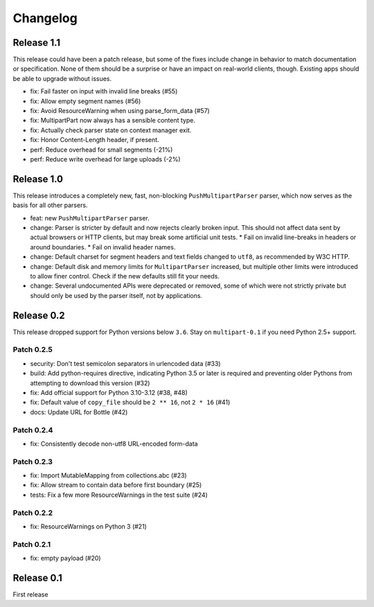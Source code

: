 =========
Changelog
=========

Release 1.1
===========

This release could have been a patch release, but some of the fixes include
change in behavior to match documentation or specification. None of them should
be a surprise or have an impact on real-world clients, though. Existing apps
should be able to upgrade without issues.

* fix: Fail faster on input with invalid line breaks (#55)
* fix: Allow empty segment names (#56)
* fix: Avoid ResourceWarning when using parse_form_data (#57)
* fix: MultipartPart now always has a sensible content type.
* fix: Actually check parser state on context manager exit.
* fix: Honor Content-Length header, if present.
* perf: Reduce overhead for small segments (-21%)
* perf: Reduce write overhead for large uploads (-2%)

Release 1.0
===========

This release introduces a completely new, fast, non-blocking  ``PushMultipartParser``
parser, which now serves as the basis for all other parsers.

* feat: new ``PushMultipartParser`` parser.
* change: Parser is stricter by default and now rejects clearly broken input.
  This should not affect data sent by actual browsers or HTTP clients, but may break some artificial unit tests.
  * Fail on invalid line-breaks in headers or around boundaries.
  * Fail on invalid header names.
* change: Default charset for segment headers and text fields changed to ``utf8``, as recommended by W3C HTTP.
* change: Default disk and memory limits for ``MultipartParser`` increased, but multiple other limits were introduced to allow finer control. Check if the new defaults still fit your needs.
* change: Several undocumented APIs were deprecated or removed, some of which were not strictly private but should only be used by the parser itself, not by applications.

Release 0.2
===========

This release dropped support for Python versions below ``3.6``. Stay on ``multipart-0.1`` if you need Python 2.5+ support.

Patch 0.2.5
-----------

* security: Don't test semicolon separators in urlencoded data (#33)
* build: Add python-requires directive, indicating Python 3.5 or later is required and preventing older Pythons from attempting to download this version (#32)
* fix: Add official support for Python 3.10-3.12 (#38, #48)
* fix: Default value of ``copy_file`` should be ``2 ** 16``, not ``2 * 16`` (#41)
* docs: Update URL for Bottle (#42)

Patch 0.2.4
-----------

* fix: Consistently decode non-utf8 URL-encoded form-data

Patch 0.2.3
-----------

* fix: Import MutableMapping from collections.abc (#23)
* fix: Allow stream to contain data before first boundary (#25)
* tests: Fix a few more ResourceWarnings in the test suite (#24)

Patch 0.2.2
-----------

* fix: ResourceWarnings on Python 3 (#21)

Patch 0.2.1
-----------

* fix: empty payload (#20)


Release 0.1
===========

First release
